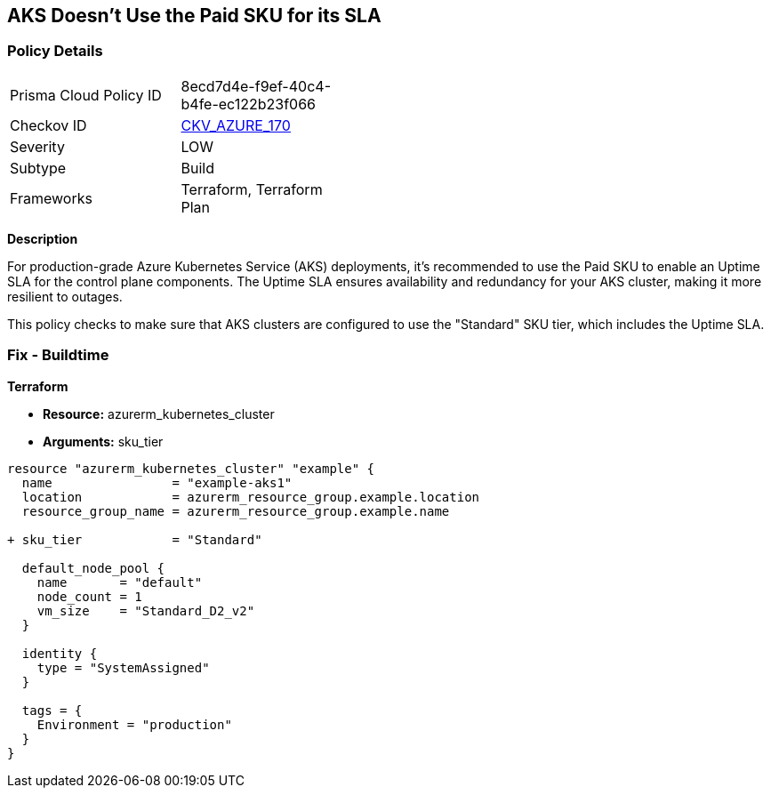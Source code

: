 == AKS Doesn't Use the Paid SKU for its SLA
// Ensure that AKS use the Paid Sku for its SLA

=== Policy Details

[width=45%]
[cols="1,1"]
|=== 
|Prisma Cloud Policy ID 
| 8ecd7d4e-f9ef-40c4-b4fe-ec122b23f066

|Checkov ID 
| https://github.com/bridgecrewio/checkov/tree/main/checkov/terraform/checks/resource/azure/AKSIsPaidSku.py[CKV_AZURE_170]

|Severity
|LOW

|Subtype
|Build

|Frameworks
|Terraform, Terraform Plan

|=== 

*Description*

For production-grade Azure Kubernetes Service (AKS) deployments, it's recommended to use the Paid SKU to enable an Uptime SLA for the control plane components. The Uptime SLA ensures availability and redundancy for your AKS cluster, making it more resilient to outages.

This policy checks to make sure that AKS clusters are configured to use the "Standard" SKU tier, which includes the Uptime SLA.

=== Fix - Buildtime

*Terraform*

* *Resource:* azurerm_kubernetes_cluster
* *Arguments:* sku_tier

[source,terraform]
----
resource "azurerm_kubernetes_cluster" "example" {
  name                = "example-aks1"
  location            = azurerm_resource_group.example.location
  resource_group_name = azurerm_resource_group.example.name

+ sku_tier            = "Standard"

  default_node_pool {
    name       = "default"
    node_count = 1
    vm_size    = "Standard_D2_v2"
  }

  identity {
    type = "SystemAssigned"
  }

  tags = {
    Environment = "production"
  }
}
----
